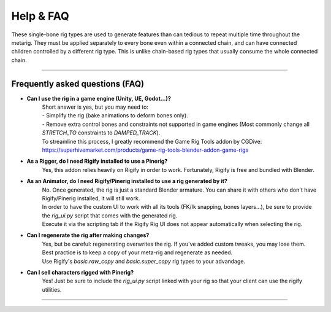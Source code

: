 **********
Help & FAQ
**********

These single-bone rig types are used to generate features than can tedious to repeat multiple time throughout the metarig.
They must be applied separately to every bone even within a connected chain, and can have connected children controlled by a different rig type.
This is unlike chain-based rig types that usually consume the whole connected chain.

--------------------

.. _faq:

Frequently asked questions (FAQ)
======


- **Can I use the rig in a game engine (Unity, UE, Godot…)?**
    | Short answer is yes, but you may need to:
    | -	Simplify the rig (bake animations to deform bones only).
    | -	Remove extra control bones and constraints not supported in game engines (Most commonly change all `STRETCH_TO` constraints to `DAMPED_TRACK`).
    | To streamline this process, I greatly recommend the Game Rig Tools addon by CGDive: https://superhivemarket.com/products/game-rig-tools-blender-addon-game-rigs
- **As a Rigger, do I need Rigify installed to use a Pinerig?**
    | Yes, this addon relies heavily on Rigify in order to work. Fortunately, Rigify is free and bundled with Blender.
- **As an Animator, do I need Rigify/Pinerig installed to use a rig generated by it?**
    | No. Once generated, the rig is just a standard Blender armature. You can share it with others who don't have Rigify/Pinerig installed, it will still work. 
    | In order to have the custom UI to work with all its tools (FK/Ik snapping, bones layers…), be sure to provide the `rig_ui.py` script that comes with the generated rig. 
    | Execute it via the scripting tab if the Rigify Rig UI does not appear automatically when selecting the rig.
- **Can I regenerate the rig after making changes?**
    | Yes, but be careful: regenerating overwrites the rig. If you've added custom tweaks, you may lose them. 
    | Best practice is to keep a copy of your meta-rig and regenerate as needed. 
    | Use Rigify's `basic.raw_copy` and `basic.super_copy` rig types to your advandage.
- **Can I sell characters rigged with Pinerig?**
    | Yes! Just be sure to include the `rig_ui.py` script linked with your rig so that your client can use the rigify utilities.

--------------------

